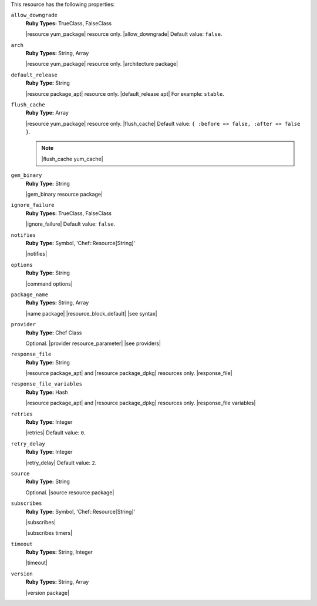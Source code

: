 .. The contents of this file are included in multiple topics.
.. This file should not be changed in a way that hinders its ability to appear in multiple documentation sets.

This resource has the following properties:

``allow_downgrade``
   **Ruby Types:** TrueClass, FalseClass

   |resource yum_package| resource only. |allow_downgrade| Default value: ``false``.

``arch``
   **Ruby Types:** String, Array

   |resource yum_package| resource only. |architecture package|

``default_release``
   **Ruby Type:** String

   |resource package_apt| resource only. |default_release apt| For example: ``stable``.

``flush_cache``
   **Ruby Type:** Array

   |resource yum_package| resource only. |flush_cache| Default value: ``{ :before => false, :after => false }``.

   .. note:: |flush_cache yum_cache|

``gem_binary``
   **Ruby Type:** String

   |gem_binary resource package|

``ignore_failure``
   **Ruby Types:** TrueClass, FalseClass

   |ignore_failure| Default value: ``false``.

``notifies``
   **Ruby Type:** Symbol, 'Chef::Resource[String]'

   |notifies|

   .. include:: ../../includes_resources_common/includes_resources_common_notifications_syntax_notifies.rst

   .. include:: ../../includes_resources_common/includes_resources_common_notifications_timers.rst

``options``
   **Ruby Type:** String

   |command options|

``package_name``
   **Ruby Types:** String, Array

   |name package| |resource_block_default| |see syntax|

``provider``
   **Ruby Type:** Chef Class

   Optional. |provider resource_parameter| |see providers|

``response_file``
   **Ruby Type:** String

   |resource package_apt| and |resource package_dpkg| resources only. |response_file|

``response_file_variables``
   **Ruby Type:** Hash

   |resource package_apt| and |resource package_dpkg| resources only. |response_file variables|

``retries``
   **Ruby Type:** Integer

   |retries| Default value: ``0``.

``retry_delay``
   **Ruby Type:** Integer

   |retry_delay| Default value: ``2``.

``source``
   **Ruby Type:** String

   Optional. |source resource package|

``subscribes``
   **Ruby Type:** Symbol, 'Chef::Resource[String]'

   |subscribes|

   .. include:: ../../includes_resources_common/includes_resources_common_notifications_syntax_subscribes.rst

   |subscribes timers|

``timeout``
   **Ruby Types:** String, Integer

   |timeout|

``version``
   **Ruby Types:** String, Array

   |version package|

